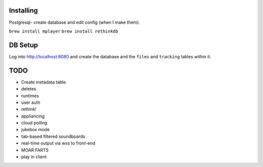 .. role:: strike

Installing
====

Postgresql- create database and edit config (when I make them).

``brew install mplayer``
``brew install rethinkdb``

DB Setup
====
Log into http://localhost:8080 and create the database and the ``files`` and ``tracking`` tables within it.

TODO
====
- Create metadata table
- deletes
- runtimes
- user auth
- :strike:`rethink!`
- appliancing
- cloud polling
- jukebox mode
- tab-based filtered soundboards
- real-time output via wss to front-end
- MOAR FARTS
- play in client

